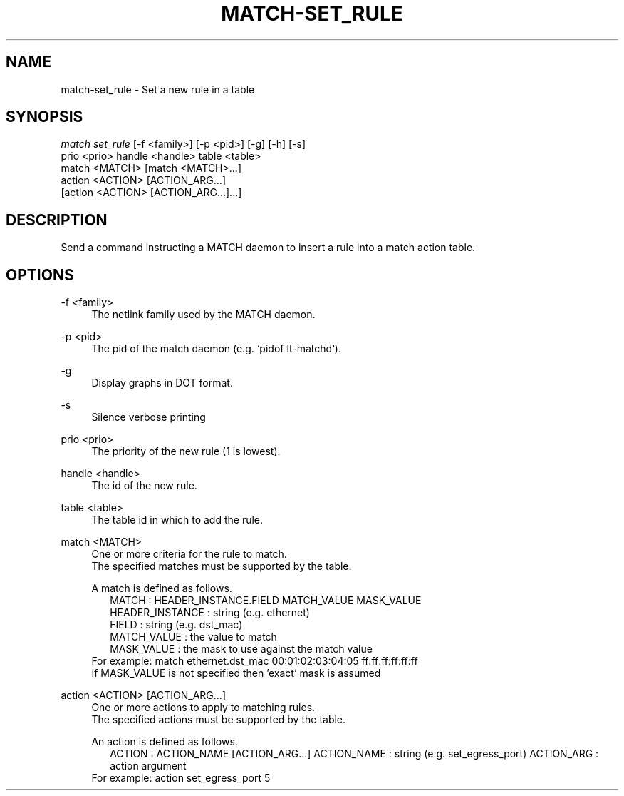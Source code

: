 .\" Header and footer
.TH "MATCH\-SET_RULE" "1" "" "MATCH Tool" "MATCH Manual"

.\" Name and brief description
.SH "NAME"
match\-set_rule \- Set a new rule in a table

.\" Options, brief
.SH SYNOPSIS
.nf
\fImatch set_rule\fR [\-f <family>] [\-p <pid>] [\-g] [\-h] [\-s]
              prio <prio> handle <handle> table <table>
              match <MATCH> [match <MATCH>...]
              action <ACTION> [ACTION_ARG...]
              [action <ACTION> [ACTION_ARG...]...]
.fi

.\" Detailed description
.SH DESCRIPTION
Send a command instructing a MATCH daemon to insert a rule into a match action table.

.\" Options, detailed
.SH OPTIONS

.br
\-f <family>
.RS 4
The netlink family used by the MATCH daemon.
.RE

.br
\-p <pid>
.RS 4
The pid of the match daemon (e.g. `pidof lt-matchd`).
.RE
 
.br
\-g
.RS 4
Display graphs in DOT format.
.RE

.br
\-s
.RS 4
Silence verbose printing
.RE

.br
prio <prio>
.RS 4
The priority of the new rule (1 is lowest).
.RE

.br
handle <handle>
.RS 4
The id of the new rule.
.RE

.br
table <table>
.RS 4
The table id in which to add the rule.
.RE

.br
match <MATCH>
.RS 4
One or more criteria for the rule to match.
.br
The specified matches must be supported by the table.
.sp
A match is defined as follows.
.RS 2
MATCH           : HEADER_INSTANCE.FIELD MATCH_VALUE MASK_VALUE
.br
HEADER_INSTANCE : string (e.g. ethernet)
.br
FIELD           : string (e.g. dst_mac)
.br
MATCH_VALUE     : the value to match
.br
MASK_VALUE      : the mask to use against the match value
.br
.RE
For example: match ethernet.dst_mac 00:01:02:03:04:05 ff:ff:ff:ff:ff:ff
.br
If MASK_VALUE is not specified then 'exact' mask is assumed
.RE

.br
action <ACTION> [ACTION_ARG...]
.RS 4
One or more actions to apply to matching rules.
.br
The specified actions must be supported by the table.
.sp
An action is defined as follows.
.RS 2
ACTION      : ACTION_NAME [ACTION_ARG...]
ACTION_NAME : string (e.g. set_egress_port)
ACTION_ARG  : action argument
.RE
For example: action set_egress_port 5
.RE
